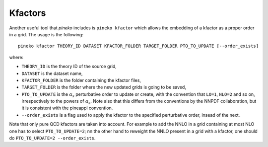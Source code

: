 Kfactors
=========

Another useful tool that `pineko` includes is ``pineko kfactor`` which allows the embedding of a kfactor
as a proper order in a grid. The usage is the following::

  pineko kfactor THEORY_ID DATASET KFACTOR_FOLDER TARGET_FOLDER PTO_TO_UPDATE [--order_exists]

where:

- ``THEORY_ID``  is the theory ID of the source grid,
- ``DATASET`` is the dataset name,
- ``KFACTOR_FOLDER`` is the folder containing the kfactor files,
- ``TARGET_FOLDER`` is the folder where the new updated grids is going to be saved,
- ``PTO_TO_UPDATE`` is the :math:`\alpha_s` perturbative order to update or create,
  with the convention that ``LO=1``, ``NLO=2`` and so on, irrespectively to the powers of :math:`\alpha_s`.
  Note also that this differs from the conventions by the NNPDF collaboration,
  but it is consistent with the pineappl convention.
- ``--order_exists`` is a flag used to apply the kfactor to the specified perturbative order, insead of the next.

Note that only pure QCD kfactors are taken into account.
For example to add the NNLO in a grid containing at most NLO one has to select ``PTO_TO_UPDATE=2``;
nn the other hand to reweight the NNLO present in a grid with a kfactor,
one should do ``PTO_TO_UPDATE=2 --order_exists``.
